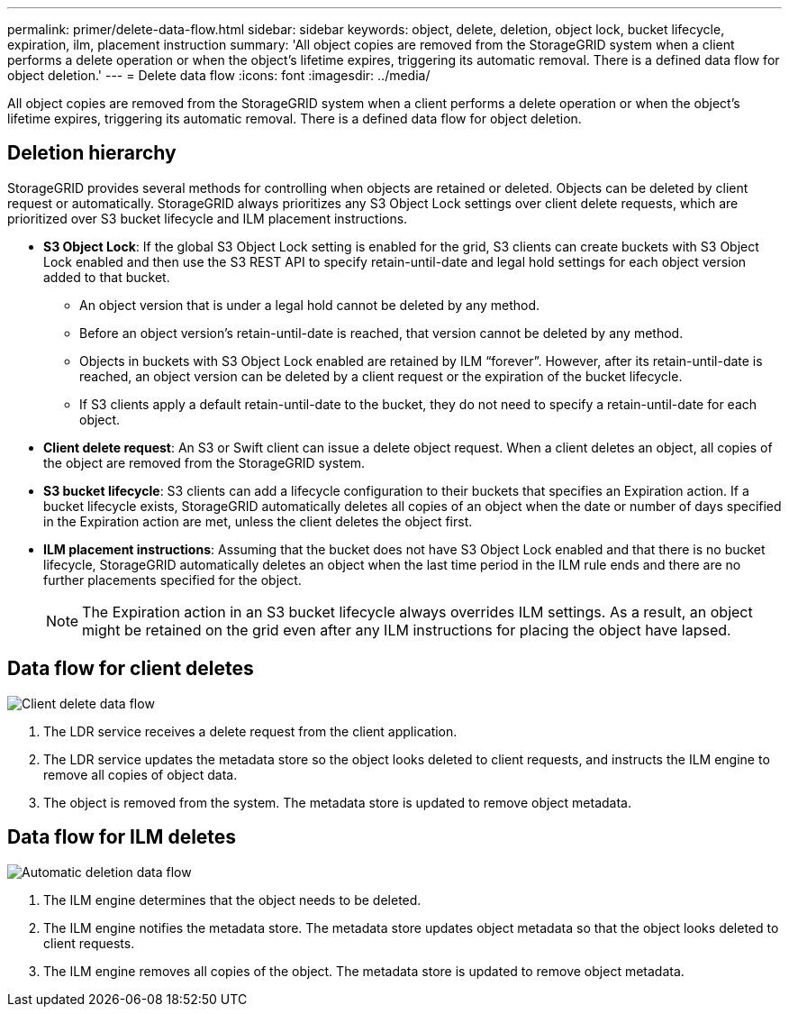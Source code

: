 ---
permalink: primer/delete-data-flow.html
sidebar: sidebar
keywords: object, delete, deletion, object lock, bucket lifecycle, expiration, ilm, placement instruction
summary: 'All object copies are removed from the StorageGRID system when a client performs a delete operation or when the object’s lifetime expires, triggering its automatic removal. There is a defined data flow for object deletion.'
---
= Delete data flow
:icons: font
:imagesdir: ../media/

[.lead]
All object copies are removed from the StorageGRID system when a client performs a delete operation or when the object's lifetime expires, triggering its automatic removal. There is a defined data flow for object deletion.

== Deletion hierarchy

StorageGRID provides several methods for controlling when objects are retained or deleted. Objects can be deleted by client request or automatically. StorageGRID always prioritizes any S3 Object Lock settings over client delete requests, which are prioritized over S3 bucket lifecycle and ILM placement instructions.

* *S3 Object Lock*: If the global S3 Object Lock setting is enabled for the grid, S3 clients can create buckets with S3 Object Lock enabled and then use the S3 REST API to specify retain-until-date and legal hold settings for each object version added to that bucket.
 ** An object version that is under a legal hold cannot be deleted by any method.
 ** Before an object version's retain-until-date is reached, that version cannot be deleted by any method.
 ** Objects in buckets with S3 Object Lock enabled are retained by ILM "`forever`". However, after its retain-until-date is reached, an object version can be deleted by a client request or the expiration of the bucket lifecycle.
 ** If S3 clients apply a default retain-until-date to the bucket, they do not need to specify a retain-until-date for each object. 
* *Client delete request*: An S3 or Swift client can issue a delete object request. When a client deletes an object, all copies of the object are removed from the StorageGRID system.
* *S3 bucket lifecycle*: S3 clients can add a lifecycle configuration to their buckets that specifies an Expiration action. If a bucket lifecycle exists, StorageGRID automatically deletes all copies of an object when the date or number of days specified in the Expiration action are met, unless the client deletes the object first.
* *ILM placement instructions*: Assuming that the bucket does not have S3 Object Lock enabled and that there is no bucket lifecycle, StorageGRID automatically deletes an object when the last time period in the ILM rule ends and there are no further placements specified for the object.
+
NOTE: The Expiration action in an S3 bucket lifecycle always overrides ILM settings. As a result, an object might be retained on the grid even after any ILM instructions for placing the object have lapsed.

== Data flow for client deletes

image::../media/delete_data_flow.png[Client delete data flow]

. The LDR service receives a delete request from the client application.
. The LDR service updates the metadata store so the object looks deleted to client requests, and instructs the ILM engine to remove all copies of object data.
. The object is removed from the system. The metadata store is updated to remove object metadata.

== Data flow for ILM deletes

image::../media/automatic_deletion_data_flow.png[Automatic deletion data flow]

. The ILM engine determines that the object needs to be deleted.
. The ILM engine notifies the metadata store. The metadata store updates object metadata so that the object looks deleted to client requests.
. The ILM engine removes all copies of the object. The metadata store is updated to remove object metadata.
